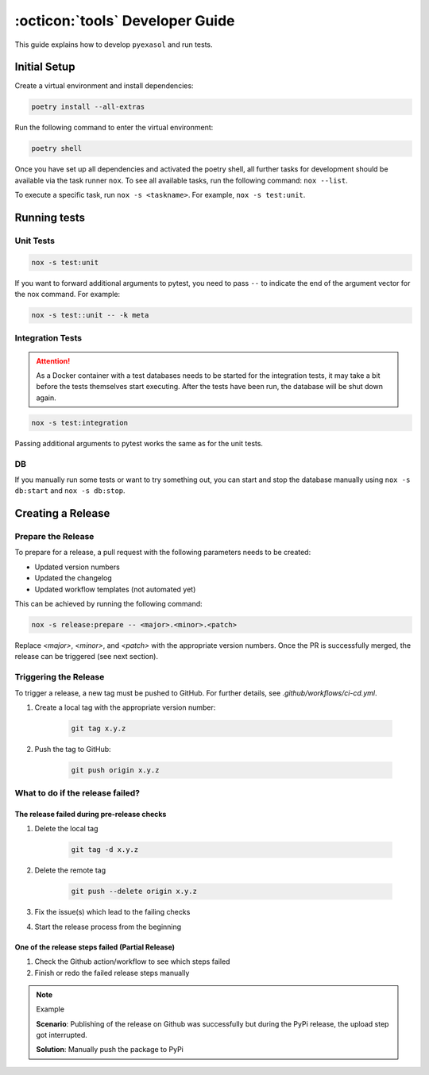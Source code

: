 .. _developer_guide:

:octicon:`tools` Developer Guide
================================

This guide explains how to develop ``pyexasol`` and run tests.

Initial Setup
+++++++++++++

Create a virtual environment and install dependencies:

.. code-block:: shell

    poetry install --all-extras

Run the following command to enter the virtual environment:

.. code-block:: shell

    poetry shell

Once you have set up all dependencies and activated the poetry shell, all further tasks for development should be available via the task runner ``nox``. To see all available tasks, run the following command: ``nox --list``.

To execute a specific task, run ``nox -s <taskname>``. For example, ``nox -s test:unit``.

Running tests
++++++++++++++

Unit Tests
----------

.. code-block:: shell

    nox -s test:unit

If you want to forward additional arguments to pytest, you need to pass ``--`` to indicate the end of the argument vector for the nox command. For example:

.. code-block:: shell

   nox -s test::unit -- -k meta

Integration Tests
-----------------

.. attention::

   As a Docker container with a test databases needs to be started for the integration tests, it may take a bit before the tests themselves start executing. After the tests have been run, the database will be shut down again.

.. code-block:: shell

    nox -s test:integration

Passing additional arguments to pytest works the same as for the unit tests.

DB
--
If you manually run some tests or want to try something out, you can start and stop the database manually using ``nox -s db:start`` and ``nox -s db:stop``.

Creating a Release
++++++++++++++++++

Prepare the Release
-------------------

To prepare for a release, a pull request with the following parameters needs to be created:

- Updated version numbers
- Updated the changelog
- Updated workflow templates (not automated yet)

This can be achieved by running the following command:

.. code-block:: shell

   nox -s release:prepare -- <major>.<minor>.<patch>

Replace `<major>`, `<minor>`, and `<patch>` with the appropriate version numbers.
Once the PR is successfully merged, the release can be triggered (see next section).

Triggering the Release
----------------------

To trigger a release, a new tag must be pushed to GitHub. For further details, see `.github/workflows/ci-cd.yml`.

1. Create a local tag with the appropriate version number:

    .. code-block:: shell

        git tag x.y.z

2. Push the tag to GitHub:

    .. code-block:: shell

        git push origin x.y.z


What to do if the release failed?
---------------------------------

The release failed during pre-release checks
~~~~~~~~~~~~~~~~~~~~~~~~~~~~~~~~~~~~~~~~~~~~

#. Delete the local tag

    .. code-block:: shell

        git tag -d x.y.z

#. Delete the remote tag

    .. code-block:: shell

        git push --delete origin x.y.z

#. Fix the issue(s) which lead to the failing checks
#. Start the release process from the beginning


One of the release steps failed (Partial Release)
~~~~~~~~~~~~~~~~~~~~~~~~~~~~~~~~~~~~~~~~~~~~~~~~~
#. Check the Github action/workflow to see which steps failed
#. Finish or redo the failed release steps manually

.. note:: Example

    **Scenario**: Publishing of the release on Github was successfully but during the PyPi release, the upload step got interrupted.

    **Solution**: Manually push the package to PyPi




